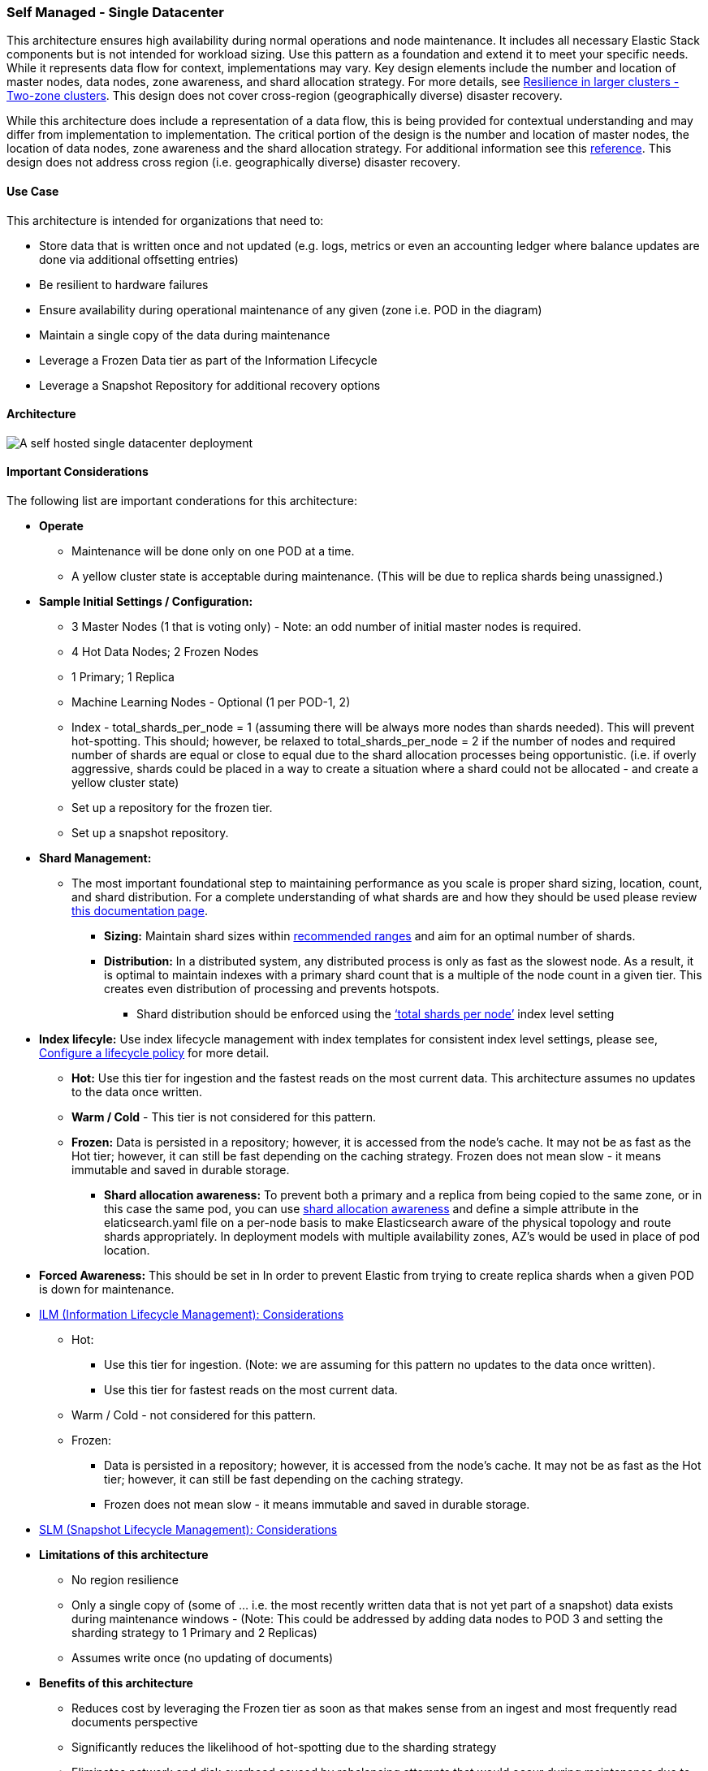 [[self-managed-single-datacenter]]
=== Self Managed - Single Datacenter

This architecture ensures high availability during normal operations and node maintenance. It includes all necessary Elastic Stack components but is not intended for workload sizing. Use this pattern as a foundation and extend it to meet your specific needs. While it represents data flow for context, implementations may vary. Key design elements include the number and location of master nodes, data nodes, zone awareness, and shard allocation strategy. For more details, see https://www.elastic.co/guide/en/elasticsearch/reference/current/high-availability-cluster-design-large-clusters.html#high-availability-cluster-design-two-zones[Resilience in larger clusters - Two-zone clusters]. This design does not cover cross-region (geographically diverse) disaster recovery.

While this architecture does include a representation of a data flow, this is being provided for contextual understanding and may differ from implementation to implementation.  The critical portion of the design is the number and location of master nodes, the location of data nodes, zone awareness and the shard allocation strategy.  For additional information see this https://www.elastic.co/guide/en/elasticsearch/reference/current/high-availability-cluster-design-large-clusters.html#high-availability-cluster-design-two-zones[reference].
This design does not address cross region (i.e. geographically diverse) disaster recovery.  


[discrete]
[[single-datacenter-use-case]]
==== Use Case

This architecture is intended for organizations that need to:

* Store data that is written once and not updated (e.g. logs, metrics or even an accounting ledger where balance updates are done via additional offsetting entries)
* Be resilient to hardware failures
* Ensure availability during operational maintenance of any given (zone i.e. POD in the diagram)
* Maintain a single copy of the data during maintenance
* Leverage a Frozen Data tier as part of the Information Lifecycle
* Leverage a Snapshot Repository for additional recovery options 

[discrete]
[[single-datacenter-architecture]]
==== Architecture

image::images/single-datacenter.png["A self hosted single datacenter deployment"]

[discrete]
[[single-datacenter-considerations]]
==== Important Considerations

The following list are important conderations for this architecture:

* **Operate**

** Maintenance will be done only on one POD at a time.

** A yellow cluster state is acceptable during maintenance.  (This will be due to replica shards being unassigned.)

* **Sample Initial Settings / Configuration:**

** 3 Master Nodes (1 that is voting only) - Note: an odd number of initial master nodes is required.

** 4 Hot Data Nodes; 2 Frozen Nodes

** 1 Primary; 1 Replica

** Machine Learning Nodes - Optional (1 per POD-1, 2)

** Index - total_shards_per_node = 1 (assuming there will be always more nodes than shards needed).  This will prevent hot-spotting.  This should; however,  be relaxed to total_shards_per_node = 2 if the number of nodes and required number of shards are equal or close to equal due to the shard allocation processes being opportunistic. (i.e. if overly aggressive, shards could be placed in a way to create a situation where a shard could not be allocated - and create a yellow cluster state)

** Set up a repository for the frozen tier.

** Set up a  snapshot repository.

* **Shard Management:**

** The most important foundational step to maintaining performance as you scale is proper shard sizing, location, count, and shard distribution. For a complete understanding of what shards are and how they should be used please review https://www.elastic.co/guide/en/elasticsearch/reference/current/size-your-shards.html[this documentation page].

*** *Sizing:* Maintain shard sizes within https://www.elastic.co/guide/en/elasticsearch/reference/current/size-your-shards.html#shard-size-recommendation[recommended ranges] and aim for an optimal number of shards.

*** *Distribution:* In a distributed system, any distributed process is only as fast as the slowest node. As a result, it is optimal to maintain indexes with a primary shard count that is a multiple of the node count in a given tier. This creates even distribution of processing and prevents hotspots.

**** Shard distribution should be enforced using the https://www.elastic.co/guide/en/elasticsearch/reference/current/size-your-shards.html#avoid-node-hotspots[‘total shards per node’] index level setting 

* **Index lifecyle:** Use index lifecycle management with index templates for consistent index level settings, please see, https://www.elastic.co/guide/en/elasticsearch/reference/current/set-up-lifecycle-policy.html[Configure a lifecycle policy] for more detail.
** *Hot:* Use this tier for ingestion and the fastest reads on the most current data. This architecture assumes no updates to the data once written.
** **Warm / Cold** - This tier is not considered for this pattern.
** **Frozen:** Data is persisted in a repository; however, it is accessed from the node's cache. It may not be as fast as the Hot tier; however, it can still be fast depending on the caching strategy. Frozen does not mean slow - it means immutable and saved in durable storage.
*** *Shard allocation awareness:* To prevent both a primary and a replica from being copied to the same zone, or in this case the same pod, you can use https://www.elastic.co/guide/en/elasticsearch/reference/current/modules-cluster.html#shard-allocation-awareness[shard allocation awareness] and define a simple attribute in the elaticsearch.yaml file on a per-node basis to make Elasticsearch aware of the physical topology and route shards appropriately. In deployment models with multiple availability zones, AZ's would be used in place of pod location.

* **Forced Awareness:**  This should be set in In order to prevent Elastic from trying to create replica shards when a given POD is down for maintenance.

* https://www.elastic.co/guide/en/elasticsearch/reference/8.16/data-tiers.html[ILM (Information Lifecycle Management): Considerations]
**** Hot:
***** Use this tier for ingestion. (Note:  we are assuming for this pattern no updates to the data once written).
***** Use this tier for fastest reads on the most current data.
**** Warm / Cold - not considered for this pattern.
**** Frozen:
***** Data is persisted in a repository; however, it is accessed from the node’s cache.  It may not be as fast as the Hot tier; however, it can still be fast depending on the caching strategy.  
***** Frozen does not mean slow - it means immutable and saved in durable storage.
* https://www.elastic.co/guide/en/elasticsearch/reference/8.16/snapshots-take-snapshot.html#automate-snapshots-slm[SLM (Snapshot Lifecycle Management): Considerations]
* **Limitations of this architecture**
** No region resilience
** Only a single copy of (some of … i.e. the most recently written data that is not yet part of a snapshot) data exists during maintenance windows - (Note:  This could be addressed by adding data nodes to POD 3 and setting the sharding strategy to 1 Primary and 2 Replicas)
** Assumes write once (no updating of documents)
* **Benefits of this architecture**
** Reduces cost by leveraging the Frozen tier as soon as that makes sense from an ingest and most frequently read documents perspective
** Significantly reduces the likelihood of hot-spotting due to the sharding strategy
** Eliminates network and disk overhead caused by rebalancing attempts that would occur during maintenance due to setting forced awareness.


[discrete]
[[single-datacenter-resources]]
==== Resources and references

* <<shard-size-best-practices,Size your shards>>
* https://www.elastic.co/guide/en/elasticsearch/reference/current/index.html[Elasticsearch Documentation]
* https://www.elastic.co/guide/en/kibana/current/index.html[Kibana Documentation]